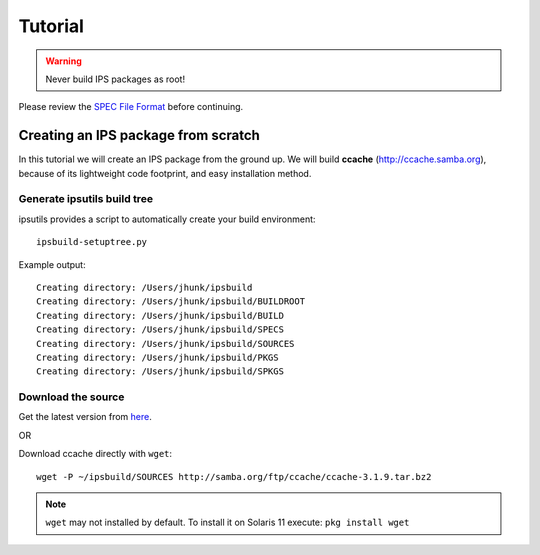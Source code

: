 Tutorial
********

.. warning::

   Never build IPS packages as root!

Please review the `SPEC File Format <spec_file_format.html>`_ before continuing.


Creating an IPS package from scratch
====================================

In this tutorial we will create an IPS package from the ground up.  
We will build **ccache** (`<http://ccache.samba.org>`_),
because of its lightweight code footprint, and easy installation
method.


Generate ipsutils build tree
----------------------------


ipsutils provides a script to automatically create your build environment::

   ipsbuild-setuptree.py

Example output::

   Creating directory: /Users/jhunk/ipsbuild
   Creating directory: /Users/jhunk/ipsbuild/BUILDROOT
   Creating directory: /Users/jhunk/ipsbuild/BUILD
   Creating directory: /Users/jhunk/ipsbuild/SPECS
   Creating directory: /Users/jhunk/ipsbuild/SOURCES
   Creating directory: /Users/jhunk/ipsbuild/PKGS
   Creating directory: /Users/jhunk/ipsbuild/SPKGS


Download the source
-------------------
.. _here: http://ccache.samba.org/download.html

Get the latest version from here_.

OR

Download ccache directly with ``wget``::
   
   wget -P ~/ipsbuild/SOURCES http://samba.org/ftp/ccache/ccache-3.1.9.tar.bz2
   
.. note::

   ``wget`` may not installed by default.  To install it on Solaris 11 execute:
   ``pkg install wget``







